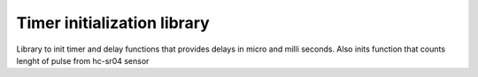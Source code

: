 Timer initialization library
=======================================

Library to init timer and delay functions that provides delays in micro and milli seconds.
Also inits function that counts lenght of pulse from hc-sr04 sensor

.. c:autodoc:: inc/timer_delay.h src/timer_delay.c
   :clang: -I/lib/clang/10.0.0/include, -I/inc, -std=gnu17, -DHAWKMOTH
